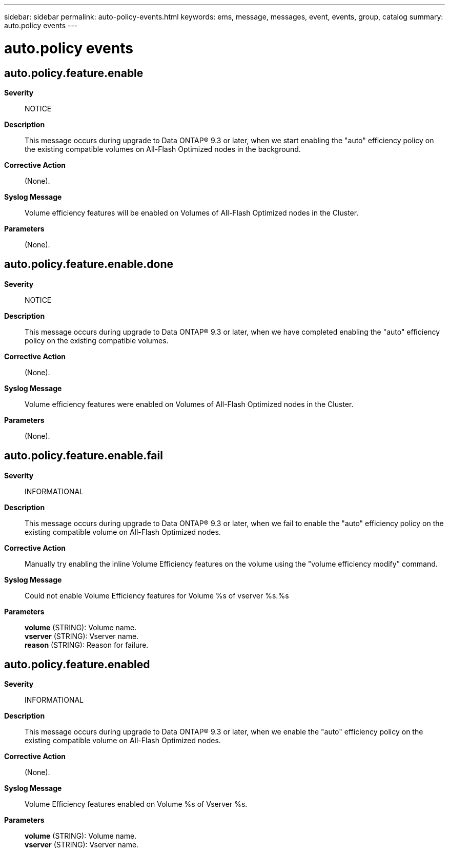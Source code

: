 ---
sidebar: sidebar
permalink: auto-policy-events.html
keywords: ems, message, messages, event, events, group, catalog
summary: auto.policy events
---

= auto.policy events
:toclevels: 1
:hardbreaks:
:nofooter:
:icons: font
:linkattrs:
:imagesdir: ./media/

== auto.policy.feature.enable
*Severity*::
NOTICE
*Description*::
This message occurs during upgrade to Data ONTAP(R) 9.3 or later, when we start enabling the "auto" efficiency policy on the existing compatible volumes on All-Flash Optimized nodes in the background.
*Corrective Action*::
(None).
*Syslog Message*::
Volume efficiency features will be enabled on Volumes of All-Flash Optimized nodes in the Cluster.
*Parameters*::
(None).

== auto.policy.feature.enable.done
*Severity*::
NOTICE
*Description*::
This message occurs during upgrade to Data ONTAP(R) 9.3 or later, when we have completed enabling the "auto" efficiency policy on the existing compatible volumes.
*Corrective Action*::
(None).
*Syslog Message*::
Volume efficiency features were enabled on Volumes of All-Flash Optimized nodes in the Cluster.
*Parameters*::
(None).

== auto.policy.feature.enable.fail
*Severity*::
INFORMATIONAL
*Description*::
This message occurs during upgrade to Data ONTAP(R) 9.3 or later, when we fail to enable the "auto" efficiency policy on the existing compatible volume on All-Flash Optimized nodes.
*Corrective Action*::
Manually try enabling the inline Volume Efficiency features on the volume using the "volume efficiency modify" command.
*Syslog Message*::
Could not enable Volume Efficiency features for Volume %s of vserver %s.%s
*Parameters*::
*volume* (STRING): Volume name.
*vserver* (STRING): Vserver name.
*reason* (STRING): Reason for failure.

== auto.policy.feature.enabled
*Severity*::
INFORMATIONAL
*Description*::
This message occurs during upgrade to Data ONTAP(R) 9.3 or later, when we enable the "auto" efficiency policy on the existing compatible volume on All-Flash Optimized nodes.
*Corrective Action*::
(None).
*Syslog Message*::
Volume Efficiency features enabled on Volume %s of Vserver %s.
*Parameters*::
*volume* (STRING): Volume name.
*vserver* (STRING): Vserver name.
